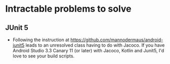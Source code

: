 * Intractable problems to solve
** JUnit 5
+ Following the instruction at https://github.com/mannodermaus/android-junit5 leads to an unresolved class having to do
  with Jacoco.  If you have Android Studio 3.3 Canary 11 (or later) with Jacoco, Kotlin and Junit5, I'd love to see your
  build scripts.
